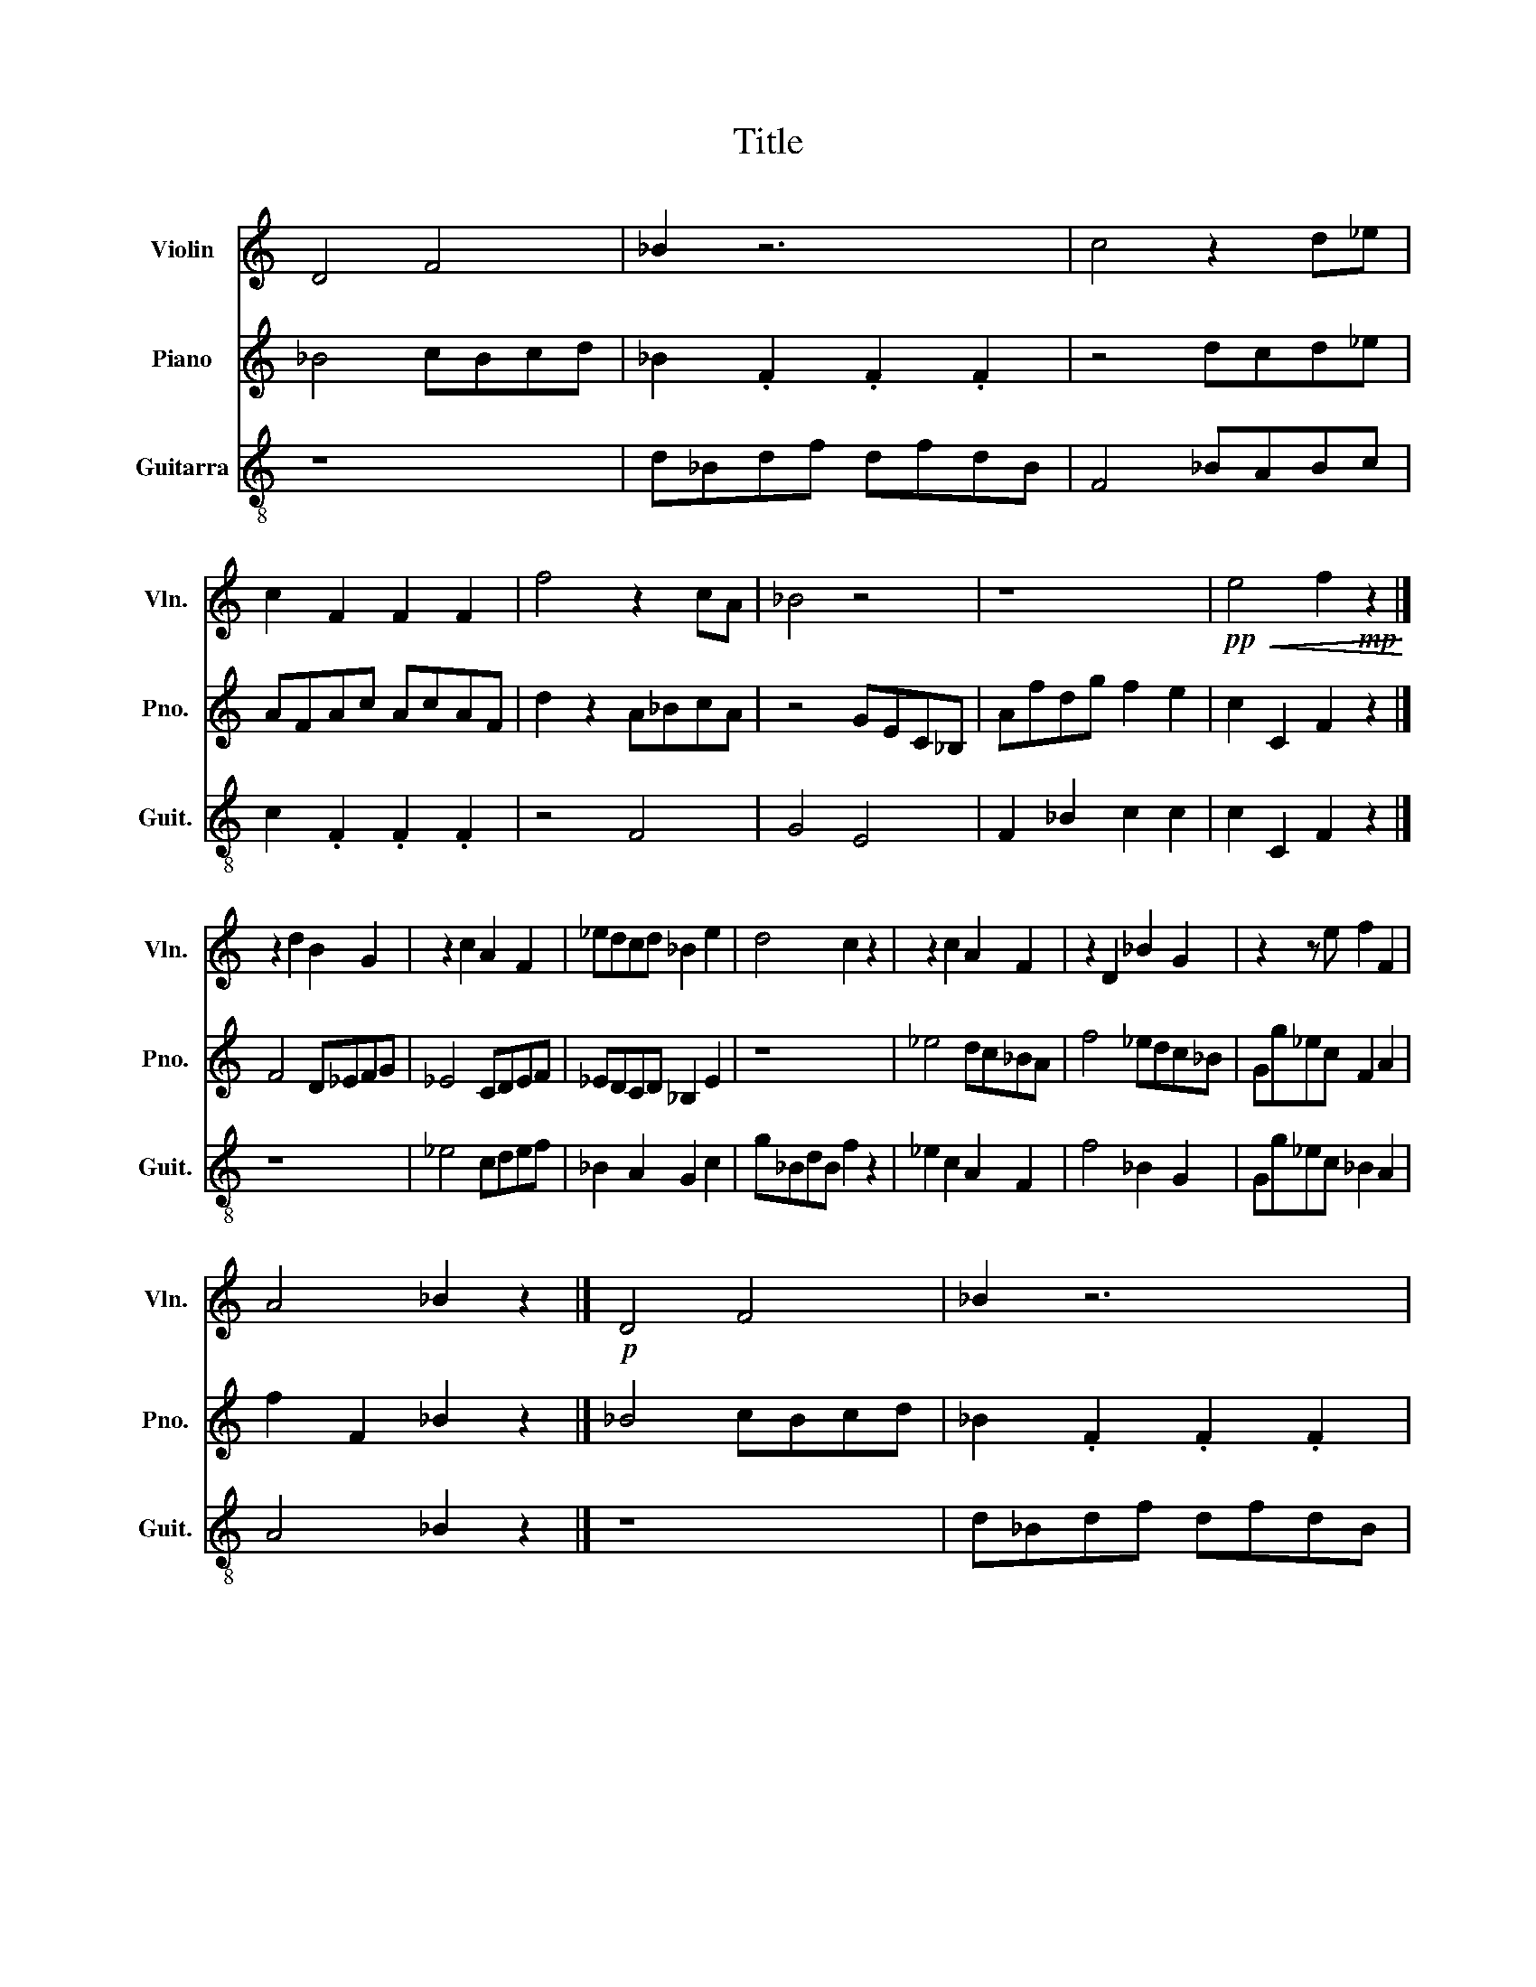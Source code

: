 X:1
T:Title
%%score 1 2 3
L:1/8
M:none
K:C
V:1 treble nm="Violin" snm="Vln."
V:2 treble nm="Piano" snm="Pno."
V:3 treble-8 nm="Guitarra" snm="Guit."
V:1
 D4 F4 | _B2 z6 | c4 z2 d_e | c2 F2 F2 F2 | f4 z2 cA | _B4 z4 | z8 |!pp!!<(! e4 f2!mp! z2!<)! |] %8
 z2 d2 B2 G2 | z2 c2 A2 F2 | _edcd _B2 e2 | d4 c2 z2 | z2 c2 A2 F2 | z2 D2 _B2 G2 | z2 z e f2 F2 | %15
 A4 _B2 z2 |]!p! D4 F4 | _B2 z6 | c4 z2 d_e | c2 F2 F2 F2 |!f! f4 z4 | c4 z z _Bd | _e4 _B2 A2 | %23
!p!!<(! A4!f! _B2 z2!<)! | z8 | z8 | z8 | z8 | z8 | z8 | z8 | z8 | z8 | z8 |] %34
V:2
 _B4 cBcd | _B2 .F2 .F2 .F2 | z4 dcd_e | AFAc AcAF | d2 z2 A_BcA | z4 GEC_B, | Afdg f2 e2 | %7
 c2 C2 F2 z2 |] F4 D_EFG | _E4 CDEF | _EDCD _B,2 E2 | z8 | _e4 dc_BA | f4 _edc_B | Gg_ec F2 A2 | %15
 f2 F2 _B2 z2 |] _B4 cBcd | _B2 .F2 .F2 .F2 | z4 dcd_e | AFAc AcAF | z4 gf_ed | c4 _ec_Bd | %22
 _E4 F2 F,2 | f2 F2 _B2 z2 | z8 | z8 | z8 | z8 | z8 | z8 | z8 | z8 | z8 | z8 |] %34
V:3
 z8 | d_Bdf dfdB | F4 _BABc | c2 .F2 .F2 .F2 | z4 F4 | G4 E4 | F2 _B2 c2 c2 | c2 C2 F2 z2 |] z8 | %9
 _e4 cdef | _B2 A2 G2 c2 | g_BdB f2 z2 | _e2 c2 A2 F2 | f4 _B2 G2 | Gg_ec _B2 A2 | A4 _B2 z2 |] %16
 z8 | d_Bdf dfdB | F4 _BABc | c2 .F2 .F2 .F2 | d2 c2 B2 c2 | A2 G2 ^F2 G2 | c2 d_e/c/ _B2 A2 | %23
 f2 F2 _B2 z2 | z8 | z8 | z8 | z8 | z8 | z8 | z8 | z8 | z8 | z8 |] %34

